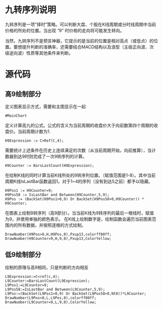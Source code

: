 
#+HEADER: :tangle yes
* 九转序列说明

  九转序列是一项“择时”策略。可以判断大盘、个股在K线周期或分时线周期中当前价格的所处的位置。当出现 “9” 时价格的走向将可能发生转向。

  当然，九转序列不是预言神器，它提示的是当前的位置是相对高点（或低点）的位置。要想提升判断的准确率，还需要结合MACD结构以及浪型（主级正向波、次级逆向波）性质等其他条件来判断。

* 源代码

** 高9绘制部分
   定义图表显示方式，需要和主图显示在一起
   #+BEGIN_SRC text :tangle yes
     #MainChart
   #+END_SRC

   定义计算高九的公式。公式的含义为当前周期的收盘价大于向前数第四个周期的收盘价。当前周期计数为1.
   #+BEGIN_SRC text :tangle yes
     H9Expression := C>Ref(C,4);
   #+END_SRC

   需要统计上述条件在历史上连续满足的次数（从当前周期开始，向前推算），当计数器到达9时则完成了一次9转序列的计算。
   #+BEGIN_SRC text :tangle yes
     H9Counter := BarsLastCount(H9Expression);
   #+END_SRC
   
   在绘制K线的同时计算当前K线所处的9转序列位置。（赋值范围是1-8）。其中当前周期K线IsLastBar函数返回1。对于1~4的序列（没有到达5之前）都予以隐藏。
   #+BEGIN_SRC text :tangle yes
     H9Pos1 := H9Counter=9;
     H9Pos58 := IsLastBar and Between(H9Counter,5,9);
     H9Pos := (BackSet(H9Pos1>0,9) Or BackSet(H9Pos58>0,H9Counter)) * H9Counter;
   #+END_SRC
   
   在图表上绘制9转序列（高9部分）。当当前K线为9转序列的最后一根线时，赋值为9，并使用单独的颜色表示。
   在K线上绘制数字是，绘制函数会遍历当前图表范围内的所有数据，并按照逐根的方式绘制。
   #+BEGIN_SRC text :tangle yes
     DrawNumber(H9Pos>0,H,H9Pos,0),Pxup13,colorff00ff;
     DrawNumber(H9Counter=9,H,9,0),Pxup13,ColorYellow;
   #+END_SRC

** 低9绘制部分

   绘制的原理与高9相同，只是判断的方向相反

   #+BEGIN_SRC text :tangle yes
     L9Expression:=C<ref(c,4);
     L9Counter:=BarsLastCount(L9Expression);
     L9Pos1:=L9Counter=9;
     L9Pos58:=IsLastBar and Between(L9Counter,5,9);
     L9Pos:=(BackSet(L9Pos1>0,9) Or BackSet(L9Pos58>0,Nt0))*L9Counter;
     DrawNumber(L9Pos>0,L,L9Pos,0),colorff00ff;
     DrawNumber(L9Counter=9,L,9,0),ColorYellow;
   #+END_SRC

